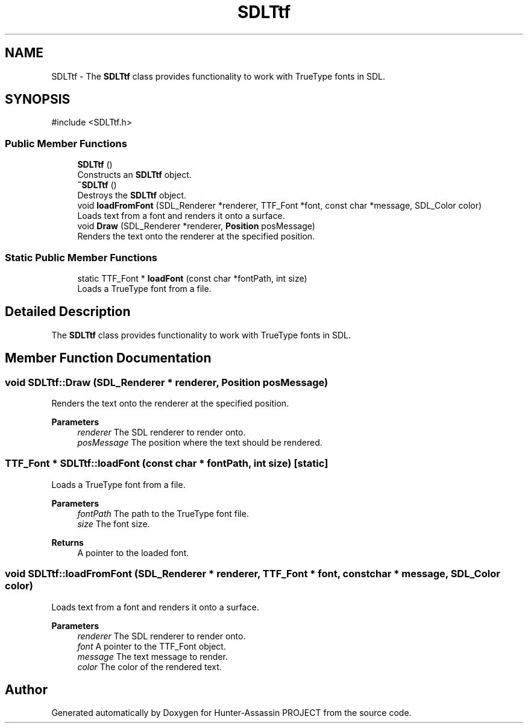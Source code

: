 .TH "SDLTtf" 3 "Hunter-Assassin PROJECT" \" -*- nroff -*-
.ad l
.nh
.SH NAME
SDLTtf \- The \fBSDLTtf\fP class provides functionality to work with TrueType fonts in SDL\&.  

.SH SYNOPSIS
.br
.PP
.PP
\fR#include <SDLTtf\&.h>\fP
.SS "Public Member Functions"

.in +1c
.ti -1c
.RI "\fBSDLTtf\fP ()"
.br
.RI "Constructs an \fBSDLTtf\fP object\&. "
.ti -1c
.RI "\fB~SDLTtf\fP ()"
.br
.RI "Destroys the \fBSDLTtf\fP object\&. "
.ti -1c
.RI "void \fBloadFromFont\fP (SDL_Renderer *renderer, TTF_Font *font, const char *message, SDL_Color color)"
.br
.RI "Loads text from a font and renders it onto a surface\&. "
.ti -1c
.RI "void \fBDraw\fP (SDL_Renderer *renderer, \fBPosition\fP posMessage)"
.br
.RI "Renders the text onto the renderer at the specified position\&. "
.in -1c
.SS "Static Public Member Functions"

.in +1c
.ti -1c
.RI "static TTF_Font * \fBloadFont\fP (const char *fontPath, int size)"
.br
.RI "Loads a TrueType font from a file\&. "
.in -1c
.SH "Detailed Description"
.PP 
The \fBSDLTtf\fP class provides functionality to work with TrueType fonts in SDL\&. 
.SH "Member Function Documentation"
.PP 
.SS "void SDLTtf::Draw (SDL_Renderer * renderer, \fBPosition\fP posMessage)"

.PP
Renders the text onto the renderer at the specified position\&. 
.PP
\fBParameters\fP
.RS 4
\fIrenderer\fP The SDL renderer to render onto\&. 
.br
\fIposMessage\fP The position where the text should be rendered\&. 
.RE
.PP

.SS "TTF_Font * SDLTtf::loadFont (const char * fontPath, int size)\fR [static]\fP"

.PP
Loads a TrueType font from a file\&. 
.PP
\fBParameters\fP
.RS 4
\fIfontPath\fP The path to the TrueType font file\&. 
.br
\fIsize\fP The font size\&. 
.RE
.PP
\fBReturns\fP
.RS 4
A pointer to the loaded font\&. 
.RE
.PP

.SS "void SDLTtf::loadFromFont (SDL_Renderer * renderer, TTF_Font * font, const char * message, SDL_Color color)"

.PP
Loads text from a font and renders it onto a surface\&. 
.PP
\fBParameters\fP
.RS 4
\fIrenderer\fP The SDL renderer to render onto\&. 
.br
\fIfont\fP A pointer to the TTF_Font object\&. 
.br
\fImessage\fP The text message to render\&. 
.br
\fIcolor\fP The color of the rendered text\&. 
.RE
.PP


.SH "Author"
.PP 
Generated automatically by Doxygen for Hunter-Assassin PROJECT from the source code\&.
